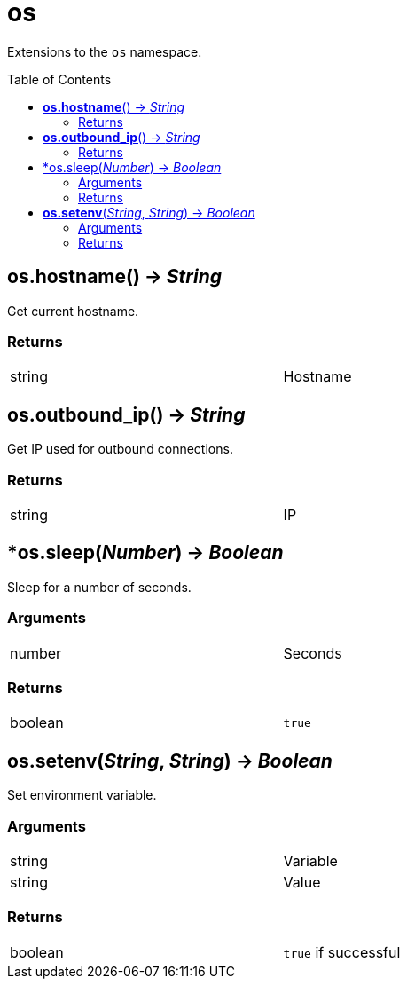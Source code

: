= os
:toc:
:toc-placement!:

Extensions to the `os` namespace.

toc::[]

== *os.hostname*() -> _String_
Get current hostname.

=== Returns
[width="72%"]
|===
|string |Hostname
|===

== *os.outbound_ip*() -> _String_
Get IP used for outbound connections.

=== Returns
[width="72%"]
|===
|string |IP
|===

== *os.sleep(_Number_) -> _Boolean_
Sleep for a number of seconds.

=== Arguments
[width="72%"]
|===
|number |Seconds
|===

=== Returns
[width="72%"]
|===
|boolean |`true`
|===

== *os.setenv*(_String_, _String_) -> _Boolean_
Set environment variable.

=== Arguments
[width="72%"]
|===
|string |Variable
|string |Value
|===

=== Returns
[width="72%"]
|===
|boolean |`true` if successful
|===
